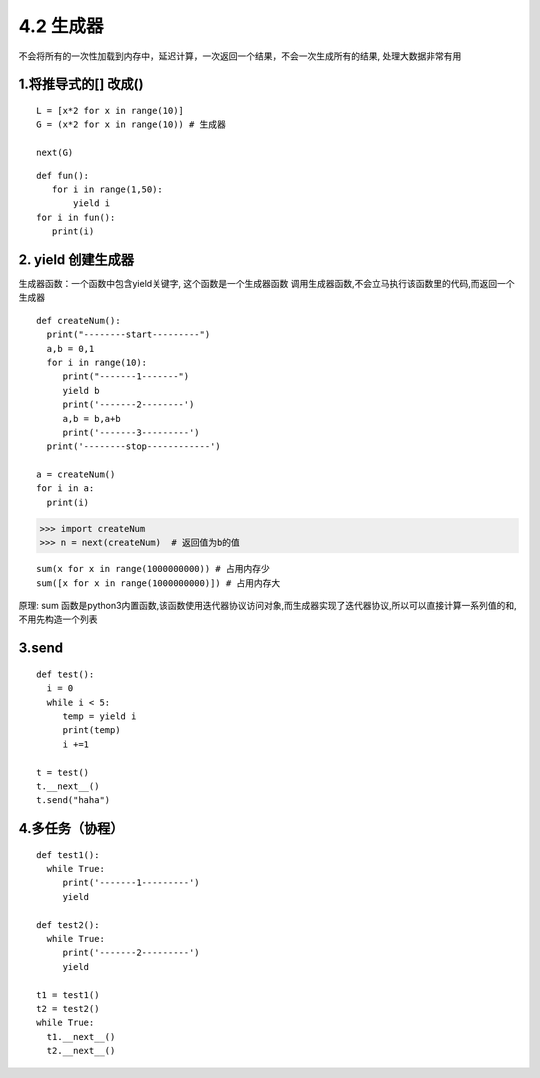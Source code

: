 ==========================
4.2 生成器
==========================

不会将所有的一次性加载到内存中，延迟计算，一次返回一个结果，不会一次生成所有的结果, 处理大数据非常有用

1.将推导式的[] 改成()
========================================

::

 L = [x*2 for x in range(10)]
 G = (x*2 for x in range(10)) # 生成器
 
 next(G)
 
::

 def fun():
    for i in range(1,50):
        yield i
 for i in fun():
    print(i)
2. yield 创建生成器
========================================

生成器函数：一个函数中包含yield关键字, 这个函数是一个生成器函数
调用生成器函数,不会立马执行该函数里的代码,而返回一个生成器

::

 def createNum():
   print("--------start---------")
   a,b = 0,1
   for i in range(10):
      print("-------1-------")
      yield b 
      print('-------2--------')
      a,b = b,a+b
      print('-------3---------')
   print('--------stop------------')

 a = createNum()
 for i in a:
   print(i)

>>> import createNum
>>> n = next(createNum)  # 返回值为b的值

::

 sum(x for x in range(1000000000)) # 占用内存少
 sum([x for x in range(1000000000)]) # 占用内存大

原理: sum 函数是python3内置函数,该函数使用迭代器协议访问对象,而生成器实现了迭代器协议,所以可以直接计算一系列值的和,不用先构造一个列表


3.send
==========================

::

 def test():
   i = 0
   while i < 5:
      temp = yield i
      print(temp)
      i +=1

 t = test()
 t.__next__()
 t.send("haha")

4.多任务（协程）
==================================

::

 def test1():
   while True:
      print('-------1---------')
      yield 

 def test2():
   while True:
      print('-------2---------')
      yield

 t1 = test1()
 t2 = test2()
 while True:
   t1.__next__()
   t2.__next__()